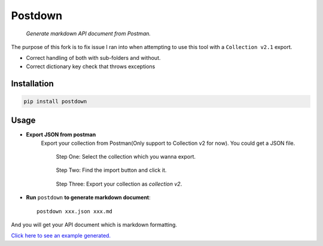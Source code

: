 Postdown
=========

|Python Version| |PyPI version|

    *Generate markdown API document from Postman.*

The purpose of this fork is to fix issue I ran into when attempting to use this tool with a ``Collection v2.1`` export.

* Correct handling of both with sub-folders and without.
* Correct dictionary key check that throws exceptions


Installation
-------------

.. code:: shell

    pip install postdown


Usage
------

* **Export JSON from postman**
    Export your collection from Postman(Only support to Collection v2 for now).
    You could get a JSON file.

    .. figure:: https://raw.githubusercontent.com/TitorX/Postdown/master/imgs/step-1.png

        Step One: Select the collection which you wanna export.


    .. figure:: https://raw.githubusercontent.com/TitorX/Postdown/master/imgs/step-2.png

        Step Two: Find the import button and click it.


    .. figure:: https://raw.githubusercontent.com/TitorX/Postdown/master/imgs/step-3.png

        Step Three: Export your collection as *collection v2*.



* **Run** ``postdown`` **to generate markdown document**::

        postdown xxx.json xxx.md


And you will get your API document which is markdown formatting.



`Click here to see an example generated. <https://github.com/TitorX/Postdown/tree/master/demo>`_





.. |Python Version| image:: https://img.shields.io/badge/python-2&3-brightgreen.svg?style=flat-square
    :target: https://pypi.python.org/pypi/Postdown
.. |PyPI version| image:: https://img.shields.io/pypi/v/Postdown.svg?style=flat-square
    :target: https://pypi.python.org/pypi/Postdown

